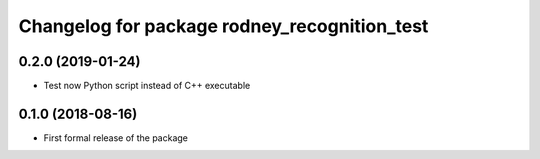 ^^^^^^^^^^^^^^^^^^^^^^^^^^^^^^
Changelog for package rodney_recognition_test
^^^^^^^^^^^^^^^^^^^^^^^^^^^^^^

0.2.0 (2019-01-24)
------------------
* Test now Python script instead of C++ executable

0.1.0 (2018-08-16)
------------------
* First formal release of the package
